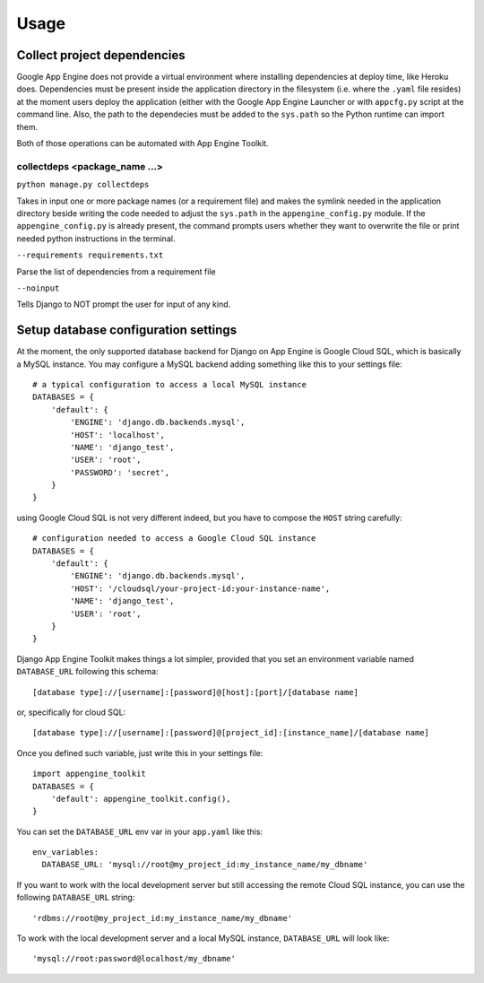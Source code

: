 Usage
=====

Collect project dependencies
----------------------------
Google App Engine does not provide a virtual environment where installing dependencies at deploy time, like Heroku does.
Dependencies must be present inside the application directory in the filesystem (i.e. where the ``.yaml`` file resides)
at the moment users deploy the application (either with the Google App Engine Launcher or with ``appcfg.py`` script
at the command line. Also, the path to the dependecies must be added to the ``sys.path`` so the Python runtime can
import them.

Both of those operations can be automated with App Engine Toolkit.

collectdeps <package_name ...>
+++++++++++
``python manage.py collectdeps``

Takes in input one or more package names (or a requirement file) and makes the symlink needed in the application directory
beside writing the code needed to adjust the ``sys.path`` in the ``appengine_config.py`` module. If the
``appengine_config.py`` is already present, the command prompts users whether they want to overwrite the file or print
needed python instructions in the terminal.

``--requirements requirements.txt``

Parse the list of dependencies from a requirement file

``--noinput``

Tells Django to NOT prompt the user for input of any kind.


Setup database configuration settings
-------------------------------------
At the moment, the only supported database backend for Django on App Engine is Google Cloud SQL, which
is basically a MySQL instance. You may configure a MySQL backend adding something like this
to your settings file::

    # a typical configuration to access a local MySQL instance
    DATABASES = {
        'default': {
            'ENGINE': 'django.db.backends.mysql',
            'HOST': 'localhost',
            'NAME': 'django_test',
            'USER': 'root',
            'PASSWORD': 'secret',
        }
    }

using Google Cloud SQL is not very different indeed, but you have to compose the ``HOST`` string
carefully::

    # configuration needed to access a Google Cloud SQL instance
    DATABASES = {
        'default': {
            'ENGINE': 'django.db.backends.mysql',
            'HOST': '/cloudsql/your-project-id:your-instance-name',
            'NAME': 'django_test',
            'USER': 'root',
        }
    }

Django App Engine Toolkit makes things a lot simpler, provided that you set an environment
variable named ``DATABASE_URL`` following this schema::

    [database type]://[username]:[password]@[host]:[port]/[database name]

or, specifically for cloud SQL::

    [database type]://[username]:[password]@[project_id]:[instance_name]/[database name]

Once you defined such variable, just write this in your settings file::

    import appengine_toolkit
    DATABASES = {
        'default': appengine_toolkit.config(),
    }

You can set the ``DATABASE_URL`` env var in your ``app.yaml`` like this::

    env_variables:
      DATABASE_URL: 'mysql://root@my_project_id:my_instance_name/my_dbname'


If you want to work with the local development server but still accessing the remote Cloud SQL
instance, you can use the following ``DATABASE_URL`` string::

    'rdbms://root@my_project_id:my_instance_name/my_dbname'

To work with the local development server and a local MySQL instance, ``DATABASE_URL`` will look like::

    'mysql://root:password@localhost/my_dbname'
